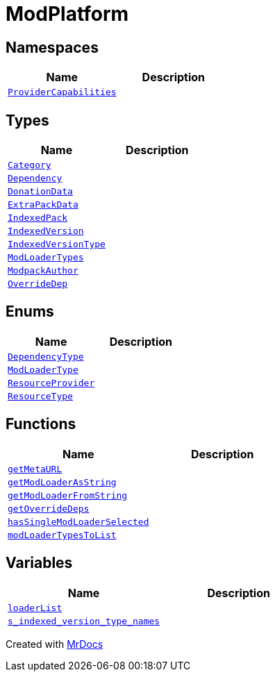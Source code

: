 [#ModPlatform]
= ModPlatform
:relfileprefix: 
:mrdocs:


== Namespaces
[cols=2]
|===
| Name | Description 

| xref:ModPlatform/ProviderCapabilities.adoc[`ProviderCapabilities`] 
| 

|===
== Types
[cols=2]
|===
| Name | Description 

| xref:ModPlatform/Category.adoc[`Category`] 
| 

| xref:ModPlatform/Dependency.adoc[`Dependency`] 
| 

| xref:ModPlatform/DonationData.adoc[`DonationData`] 
| 

| xref:ModPlatform/ExtraPackData.adoc[`ExtraPackData`] 
| 

| xref:ModPlatform/IndexedPack.adoc[`IndexedPack`] 
| 

| xref:ModPlatform/IndexedVersion.adoc[`IndexedVersion`] 
| 

| xref:ModPlatform/IndexedVersionType.adoc[`IndexedVersionType`] 
| 

| xref:ModPlatform/ModLoaderTypes.adoc[`ModLoaderTypes`] 
| 

| xref:ModPlatform/ModpackAuthor.adoc[`ModpackAuthor`] 
| 

| xref:ModPlatform/OverrideDep.adoc[`OverrideDep`] 
| 

|===
== Enums
[cols=2]
|===
| Name | Description 

| xref:ModPlatform/DependencyType.adoc[`DependencyType`] 
| 

| xref:ModPlatform/ModLoaderType.adoc[`ModLoaderType`] 
| 

| xref:ModPlatform/ResourceProvider.adoc[`ResourceProvider`] 
| 

| xref:ModPlatform/ResourceType.adoc[`ResourceType`] 
| 

|===
== Functions
[cols=2]
|===
| Name | Description 

| xref:ModPlatform/getMetaURL.adoc[`getMetaURL`] 
| 

| xref:ModPlatform/getModLoaderAsString.adoc[`getModLoaderAsString`] 
| 

| xref:ModPlatform/getModLoaderFromString.adoc[`getModLoaderFromString`] 
| 

| xref:ModPlatform/getOverrideDeps.adoc[`getOverrideDeps`] 
| 

| xref:ModPlatform/hasSingleModLoaderSelected.adoc[`hasSingleModLoaderSelected`] 
| 

| xref:ModPlatform/modLoaderTypesToList.adoc[`modLoaderTypesToList`] 
| 

|===
== Variables
[cols=2]
|===
| Name | Description 

| xref:ModPlatform/loaderList.adoc[`loaderList`] 
| 

| xref:ModPlatform/s_indexed_version_type_names.adoc[`s&lowbar;indexed&lowbar;version&lowbar;type&lowbar;names`] 
| 

|===



[.small]#Created with https://www.mrdocs.com[MrDocs]#
